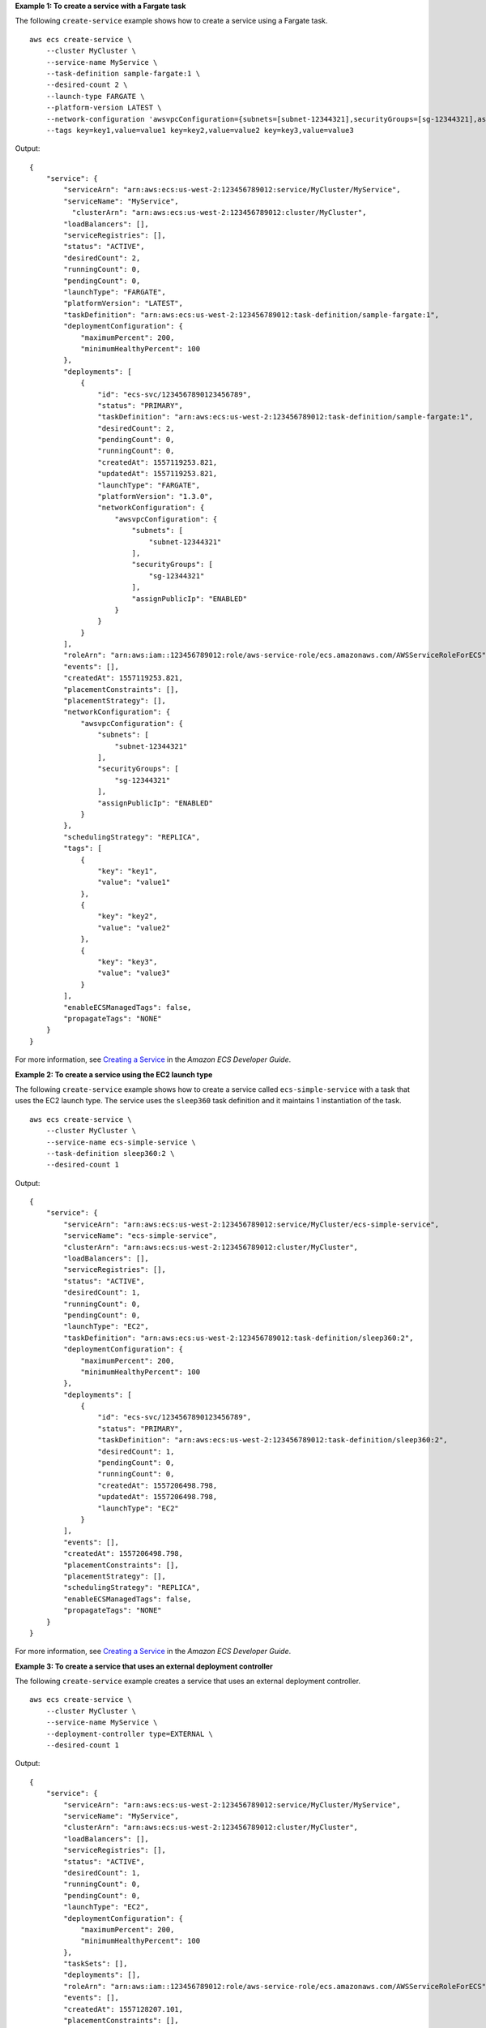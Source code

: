 **Example 1: To create a service with a Fargate task**

The following ``create-service`` example shows how to create a service using a Fargate task. ::

    aws ecs create-service \
        --cluster MyCluster \
        --service-name MyService \
        --task-definition sample-fargate:1 \
        --desired-count 2 \
        --launch-type FARGATE \
        --platform-version LATEST \
        --network-configuration 'awsvpcConfiguration={subnets=[subnet-12344321],securityGroups=[sg-12344321],assignPublicIp=ENABLED}' \
        --tags key=key1,value=value1 key=key2,value=value2 key=key3,value=value3

Output::

    {
        "service": {
            "serviceArn": "arn:aws:ecs:us-west-2:123456789012:service/MyCluster/MyService",
            "serviceName": "MyService",
              "clusterArn": "arn:aws:ecs:us-west-2:123456789012:cluster/MyCluster",
            "loadBalancers": [],
            "serviceRegistries": [],
            "status": "ACTIVE",
            "desiredCount": 2,
            "runningCount": 0,
            "pendingCount": 0,
            "launchType": "FARGATE",
            "platformVersion": "LATEST",
            "taskDefinition": "arn:aws:ecs:us-west-2:123456789012:task-definition/sample-fargate:1",
            "deploymentConfiguration": {
                "maximumPercent": 200,
                "minimumHealthyPercent": 100
            },
            "deployments": [
                {
                    "id": "ecs-svc/1234567890123456789",
                    "status": "PRIMARY",
                    "taskDefinition": "arn:aws:ecs:us-west-2:123456789012:task-definition/sample-fargate:1",
                    "desiredCount": 2,
                    "pendingCount": 0,
                    "runningCount": 0,
                    "createdAt": 1557119253.821,
                    "updatedAt": 1557119253.821,
                    "launchType": "FARGATE",
                    "platformVersion": "1.3.0",
                    "networkConfiguration": {
                        "awsvpcConfiguration": {
                            "subnets": [
                                "subnet-12344321"
                            ],
                            "securityGroups": [
                                "sg-12344321"
                            ],
                            "assignPublicIp": "ENABLED"
                        }
                    }
                }
            ],
            "roleArn": "arn:aws:iam::123456789012:role/aws-service-role/ecs.amazonaws.com/AWSServiceRoleForECS",
            "events": [],
            "createdAt": 1557119253.821,
            "placementConstraints": [],
            "placementStrategy": [],
            "networkConfiguration": {
                "awsvpcConfiguration": {
                    "subnets": [
                        "subnet-12344321"
                    ],
                    "securityGroups": [
                        "sg-12344321"
                    ],
                    "assignPublicIp": "ENABLED"
                }
            },
            "schedulingStrategy": "REPLICA",
            "tags": [
                {
                    "key": "key1",
                    "value": "value1"
                },
                {
                    "key": "key2",
                    "value": "value2"
                },
                {
                    "key": "key3",
                    "value": "value3"
                }
            ],
            "enableECSManagedTags": false,
            "propagateTags": "NONE"
        }
    }

For more information, see `Creating a Service <https://docs.aws.amazon.com/AmazonECS/latest/developerguide/create-service-console-v2.html>`__ in the *Amazon ECS Developer Guide*.

**Example 2: To create a service using the EC2 launch type**

The following ``create-service`` example shows how to create a service called ``ecs-simple-service`` with a task that uses the EC2 launch type. The service uses the ``sleep360`` task definition and it maintains 1 instantiation of the task. ::

    aws ecs create-service \
        --cluster MyCluster \
        --service-name ecs-simple-service \
        --task-definition sleep360:2 \
        --desired-count 1

Output::

    {
        "service": {
            "serviceArn": "arn:aws:ecs:us-west-2:123456789012:service/MyCluster/ecs-simple-service",
            "serviceName": "ecs-simple-service",
            "clusterArn": "arn:aws:ecs:us-west-2:123456789012:cluster/MyCluster",
            "loadBalancers": [],
            "serviceRegistries": [],
            "status": "ACTIVE",
            "desiredCount": 1,
            "runningCount": 0,
            "pendingCount": 0,
            "launchType": "EC2",
            "taskDefinition": "arn:aws:ecs:us-west-2:123456789012:task-definition/sleep360:2",
            "deploymentConfiguration": {
                "maximumPercent": 200,
                "minimumHealthyPercent": 100
            },
            "deployments": [
                {
                    "id": "ecs-svc/1234567890123456789",
                    "status": "PRIMARY",
                    "taskDefinition": "arn:aws:ecs:us-west-2:123456789012:task-definition/sleep360:2",
                    "desiredCount": 1,
                    "pendingCount": 0,
                    "runningCount": 0,
                    "createdAt": 1557206498.798,
                    "updatedAt": 1557206498.798,
                    "launchType": "EC2"
                }
            ],
            "events": [],
            "createdAt": 1557206498.798,
            "placementConstraints": [],
            "placementStrategy": [],
            "schedulingStrategy": "REPLICA",
            "enableECSManagedTags": false,
            "propagateTags": "NONE"
        }
    }

For more information, see `Creating a Service <https://docs.aws.amazon.com/AmazonECS/latest/developerguide/create-service-console-v2.html>`__ in the *Amazon ECS Developer Guide*.

**Example 3: To create a service that uses an external deployment controller**

The following ``create-service`` example creates a service that uses an external deployment controller. ::

    aws ecs create-service \
        --cluster MyCluster \
        --service-name MyService \
        --deployment-controller type=EXTERNAL \
        --desired-count 1

Output::

    {
        "service": {
            "serviceArn": "arn:aws:ecs:us-west-2:123456789012:service/MyCluster/MyService",
            "serviceName": "MyService",
            "clusterArn": "arn:aws:ecs:us-west-2:123456789012:cluster/MyCluster",
            "loadBalancers": [],
            "serviceRegistries": [],
            "status": "ACTIVE",
            "desiredCount": 1,
            "runningCount": 0,
            "pendingCount": 0,
            "launchType": "EC2",
            "deploymentConfiguration": {
                "maximumPercent": 200,
                "minimumHealthyPercent": 100
            },
            "taskSets": [],
            "deployments": [],
            "roleArn": "arn:aws:iam::123456789012:role/aws-service-role/ecs.amazonaws.com/AWSServiceRoleForECS",
            "events": [],
            "createdAt": 1557128207.101,
            "placementConstraints": [],
            "placementStrategy": [],
            "schedulingStrategy": "REPLICA",
            "deploymentController": {
                "type": "EXTERNAL"
            },
            "enableECSManagedTags": false,
            "propagateTags": "NONE"
        }
    }

For more information, see `Creating a Service <https://docs.aws.amazon.com/AmazonECS/latest/developerguide/create-service-console-v2.html>`__ in the *Amazon ECS Developer Guide*.

**Example 4: To create a new service behind a load balancer**

The following ``create-service`` example shows how to create a service that is behind a load balancer. You must have a load balancer configured in the same Region as your container instance. This example uses the ``--cli-input-json`` option and a JSON input file called ``ecs-simple-service-elb.json`` with the following content. ::

    aws ecs create-service \
        --cluster MyCluster \
        --service-name ecs-simple-service-elb \
        --cli-input-json file://ecs-simple-service-elb.json

Contents of ``ecs-simple-service-elb.json``::

     {
        "serviceName": "ecs-simple-service-elb",
        "taskDefinition": "ecs-demo",
        "loadBalancers": [
            {
                "loadBalancerName": "EC2Contai-EcsElast-123456789012",
                "containerName": "simple-demo",
                "containerPort": 80
            }
        ],
        "desiredCount": 10,
        "role": "ecsServiceRole"
    }

Output::

    {
        "service": {
            "status": "ACTIVE",
            "taskDefinition": "arn:aws:ecs:us-west-2:123456789012:task-definition/ecs-demo:1",
            "pendingCount": 0,
            "loadBalancers": [
                {
                    "containerName": "ecs-demo",
                    "containerPort": 80,
                    "loadBalancerName": "EC2Contai-EcsElast-123456789012"
                }
            ],
            "roleArn": "arn:aws:iam::123456789012:role/ecsServiceRole",
            "desiredCount": 10,
            "serviceName": "ecs-simple-service-elb",
            "clusterArn": "arn:aws:ecs:us-west-2:123456789012:cluster/MyCluster",
            "serviceArn": "arn:aws:ecs:us-west-2:123456789012:service/ecs-simple-service-elb",
            "deployments": [
                {
                    "status": "PRIMARY",
                    "pendingCount": 0,
                    "createdAt": 1428100239.123,
                    "desiredCount": 10,
                    "taskDefinition": "arn:aws:ecs:us-west-2:123456789012:task-definition/ecs-demo:1",
                    "updatedAt": 1428100239.123,
                    "id": "ecs-svc/1234567890123456789",
                    "runningCount": 0
                }
            ],
            "events": [],
            "runningCount": 0
        }
    }

For more information, see `Use load balancing to distribute Amazon ECS service traffic <https://docs.aws.amazon.com/AmazonECS/latest/developerguide/service-load-balancing.html>`__ in the *Amazon ECS Developer Guide*.

**Example 5: To configure Amazon EBS volumes at service creation**

The following ``create-service`` example shows how to configure Amazon EBS volumes for each task managed by the service. You must have an Amazon ECS infrastructure role configured with the ``AmazonECSInfrastructureRolePolicyForVolumes`` managed policy attached. You must specify a task definition with the same volume name as in the ``create-service`` request. This example uses the ``--cli-input-json`` option and a JSON input file called ``ecs-simple-service-ebs.json`` with the following content. ::

    aws ecs create-service \
        --cli-input-json file://ecs-simple-service-ebs.json

Contents of ``ecs-simple-service-ebs.json``::

    {
        "cluster": "mycluster",
        "taskDefinition": "mytaskdef",
        "serviceName": "ecs-simple-service-ebs",
        "desiredCount": 2,
        "launchType": "FARGATE",
        "networkConfiguration":{
            "awsvpcConfiguration":{
                "assignPublicIp": "ENABLED",
                "securityGroups": ["sg-12344321"],
                "subnets":["subnet-12344321"]
            }
        },
        "volumeConfigurations": [
            {
                "name": "myEbsVolume",
                "managedEBSVolume": {
                    "roleArn":"arn:aws:iam::123456789012:role/ecsInfrastructureRole",
                    "volumeType": "gp3",
                    "sizeInGiB": 100,
                    "iops": 3000, 
                    "throughput": 125, 
                    "filesystemType": "ext4"
                }
            }
       ]
    }

Output::

    {
        "service": {
            "serviceArn": "arn:aws:ecs:us-west-2:123456789012:service/mycluster/ecs-simple-service-ebs",
            "serviceName": "ecs-simple-service-ebs",
            "clusterArn": "arn:aws:ecs:us-west-2:123456789012:cluster/mycluster",
            "loadBalancers": [],
            "serviceRegistries": [],
            "status": "ACTIVE",
            "desiredCount": 2,
            "runningCount": 0,
            "pendingCount": 0,
            "launchType": "EC2",
            "taskDefinition": "arn:aws:ecs:us-west-2:123456789012:task-definition/mytaskdef:3",
            "deploymentConfiguration": {
                "deploymentCircuitBreaker": {
                    "enable": false,
                    "rollback": false
                },
                "maximumPercent": 200,
                "minimumHealthyPercent": 100
            },
            "deployments": [
                {
                    "id": "ecs-svc/7851020056849183687",
                    "status": "PRIMARY",
                    "taskDefinition": "arn:aws:ecs:us-west-2:123456789012:task-definition/mytaskdef:3",
                    "desiredCount": 0,
                    "pendingCount": 0,
                    "runningCount": 0,
                    "failedTasks": 0,
                    "createdAt": "2025-01-21T11:32:38.034000-06:00",
                    "updatedAt": "2025-01-21T11:32:38.034000-06:00",
                    "launchType": "EC2",
                    "networkConfiguration": {
                        "awsvpcConfiguration": {
                            "subnets": [
                                "subnet-12344321"
                            ],
                            "securityGroups": [
                                "sg-12344321"
                            ],
                            "assignPublicIp": "DISABLED"
                        }
                    },
                    "rolloutState": "IN_PROGRESS",
                    "rolloutStateReason": "ECS deployment ecs-svc/7851020056849183687 in progress.",
                    "volumeConfigurations": [
                        {
                            "name": "myEBSVolume",
                            "managedEBSVolume": {
                                "volumeType": "gp3",
                                "sizeInGiB": 100,
                                "iops": 3000,
                                "throughput": 125,
                                "roleArn": "arn:aws:iam::123456789012:role/ecsInfrastructureRole",
                                "filesystemType": "ext4"
                            }
                        }
                    ]
                }
            ],
            "roleArn": "arn:aws:iam::123456789012:role/aws-service-role/ecs.amazonaws.com/AWSServiceRoleForECS",
            "events": [],
            "createdAt": "2025-01-21T11:32:38.034000-06:00",
            "placementConstraints": [],
            "placementStrategy": [],
            "networkConfiguration": {
                "awsvpcConfiguration": {
                    "subnets": [
                        "subnet-12344321"
                    ],
                    "securityGroups": [
                        "sg-12344321"
                    ],
                    "assignPublicIp": "DISABLED"
                }
            },
            "healthCheckGracePeriodSeconds": 0,
            "schedulingStrategy": "REPLICA",
            "deploymentController": {
                "type": "ECS"
            },
            "createdBy": "arn:aws:iam::123456789012:user/AIDACKCEVSQ6C2EXAMPLE",
            "enableECSManagedTags": false,
            "propagateTags": "NONE",
            "enableExecuteCommand": false,
            "availabilityZoneRebalancing": "DISABLED"
        }
    }

For more information, see `Use Amazon EBS volumes with Amazon ECS <https://docs.aws.amazon.com/AmazonECS/latest/developerguide/ebs-volumes.html>`__ in the *Amazon ECS Developer Guide*.